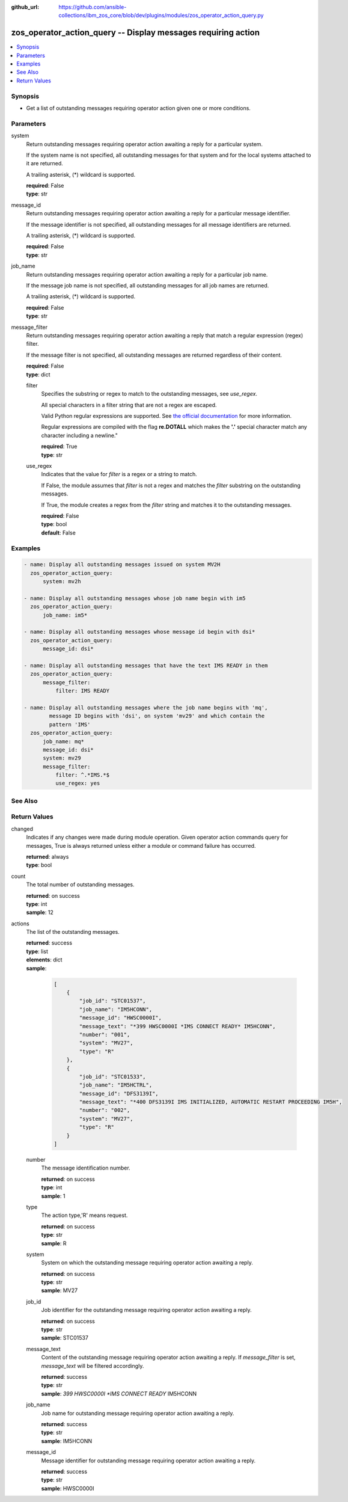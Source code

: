 
:github_url: https://github.com/ansible-collections/ibm_zos_core/blob/dev/plugins/modules/zos_operator_action_query.py

.. _zos_operator_action_query_module:


zos_operator_action_query -- Display messages requiring action
==============================================================



.. contents::
   :local:
   :depth: 1


Synopsis
--------
- Get a list of outstanding messages requiring operator action given one or more conditions.





Parameters
----------


system
  Return outstanding messages requiring operator action awaiting a reply for a particular system.

  If the system name is not specified, all outstanding messages for that system and for the local systems attached to it are returned.

  A trailing asterisk, (*) wildcard is supported.

  | **required**: False
  | **type**: str


message_id
  Return outstanding messages requiring operator action awaiting a reply for a particular message identifier.

  If the message identifier is not specified, all outstanding messages for all message identifiers are returned.

  A trailing asterisk, (*) wildcard is supported.

  | **required**: False
  | **type**: str


job_name
  Return outstanding messages requiring operator action awaiting a reply for a particular job name.

  If the message job name is not specified, all outstanding messages for all job names are returned.

  A trailing asterisk, (*) wildcard is supported.

  | **required**: False
  | **type**: str


message_filter
  Return outstanding messages requiring operator action awaiting a reply that match a regular expression (regex) filter.

  If the message filter is not specified, all outstanding messages are returned regardless of their content.

  | **required**: False
  | **type**: dict


  filter
    Specifies the substring or regex to match to the outstanding messages, see *use_regex*.

    All special characters in a filter string that are not a regex are escaped.

    Valid Python regular expressions are supported. See `the official documentation <https://docs.python.org/library/re.html>`_ for more information.

    Regular expressions are compiled with the flag **re.DOTALL** which makes the **'.'** special character match any character including a newline."

    | **required**: True
    | **type**: str


  use_regex
    Indicates that the value for *filter* is a regex or a string to match.

    If False, the module assumes that *filter* is not a regex and matches the *filter* substring on the outstanding messages.

    If True, the module creates a regex from the *filter* string and matches it to the outstanding messages.

    | **required**: False
    | **type**: bool
    | **default**: False





Examples
--------

.. code-block:: yaml+jinja

   
   - name: Display all outstanding messages issued on system MV2H
     zos_operator_action_query:
         system: mv2h

   - name: Display all outstanding messages whose job name begin with im5
     zos_operator_action_query:
         job_name: im5*

   - name: Display all outstanding messages whose message id begin with dsi*
     zos_operator_action_query:
         message_id: dsi*

   - name: Display all outstanding messages that have the text IMS READY in them
     zos_operator_action_query:
         message_filter:
             filter: IMS READY

   - name: Display all outstanding messages where the job name begins with 'mq',
           message ID begins with 'dsi', on system 'mv29' and which contain the
           pattern 'IMS'
     zos_operator_action_query:
         job_name: mq*
         message_id: dsi*
         system: mv29
         message_filter:
             filter: ^.*IMS.*$
             use_regex: yes






See Also
--------

.. seealso::

   - :ref:`zos_operator_module`




Return Values
-------------


changed
  Indicates if any changes were made during module operation. Given operator action commands query for messages, True is always returned unless either a module or command failure has occurred.

  | **returned**: always
  | **type**: bool

count
  The total number of outstanding messages.

  | **returned**: on success
  | **type**: int
  | **sample**: 12

actions
  The list of the outstanding messages.

  | **returned**: success
  | **type**: list
  | **elements**: dict
  | **sample**:

    .. code-block:: json

        [
            {
                "job_id": "STC01537",
                "job_name": "IM5HCONN",
                "message_id": "HWSC0000I",
                "message_text": "*399 HWSC0000I *IMS CONNECT READY* IM5HCONN",
                "number": "001",
                "system": "MV27",
                "type": "R"
            },
            {
                "job_id": "STC01533",
                "job_name": "IM5HCTRL",
                "message_id": "DFS3139I",
                "message_text": "*400 DFS3139I IMS INITIALIZED, AUTOMATIC RESTART PROCEEDING IM5H",
                "number": "002",
                "system": "MV27",
                "type": "R"
            }
        ]

  number
    The message identification number.

    | **returned**: on success
    | **type**: int
    | **sample**: 1

  type
    The action type,'R' means request.

    | **returned**: on success
    | **type**: str
    | **sample**: R

  system
    System on which the outstanding message requiring operator action awaiting a reply.

    | **returned**: on success
    | **type**: str
    | **sample**: MV27

  job_id
    Job identifier for the outstanding message requiring operator action awaiting a reply.

    | **returned**: on success
    | **type**: str
    | **sample**: STC01537

  message_text
    Content of the outstanding message requiring operator action awaiting a reply. If *message_filter* is set, *message_text* will be filtered accordingly.

    | **returned**: success
    | **type**: str
    | **sample**: *399 HWSC0000I *IMS CONNECT READY* IM5HCONN

  job_name
    Job name for outstanding message requiring operator action awaiting a reply.

    | **returned**: success
    | **type**: str
    | **sample**: IM5HCONN

  message_id
    Message identifier for outstanding message requiring operator action awaiting a reply.

    | **returned**: success
    | **type**: str
    | **sample**: HWSC0000I


